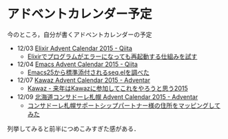 * アドベントカレンダー予定

今のところ，自分が書くアドベントカレンダーの予定

- 12/03 [[http://qiita.com/advent-calendar/2015/elixir-lang][Elixir Advent Calendar 2015 - Qiita]]
  - [[http://qiita.com/niku/items/f120a40ab57e7a54fb8b][Elixirでプログラムがエラーになっても再起動する仕組みを試す]]
- 12/04 [[http://qiita.com/advent-calendar/2015/emacs][Emacs Advent Calendar 2015 - Qiita]]
  - [[http://qiita.com/niku/items/f81fa8759cb69efa4c90][Emacs25から標準添付されるseq.elを調べた]]
- 12/07 [[http://www.adventar.org/calendars/824][Kawaz Advent Calendar 2015 - Adventar]]
  - [[http://www.kawaz.org/blogs/niku/2015/12/7/790/][Kawaz - 来年はKawazに参加してこれをやろうと思う2015]]
- 12/09 [[http://www.adventar.org/calendars/1128][北海道コンサドーレ札幌 Advent Calendar 2015 - Adventar]]
  - [[https://gist.github.com/niku/f57ca5a52303a42360dd][コンサドーレ札幌サポートシップパートナー様の住所をマッピングしてみた]]

列挙してみると前半につめこみすぎた感がある．
